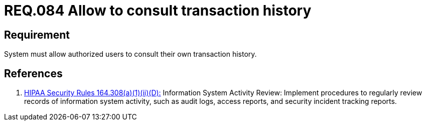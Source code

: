 :slug: rules/084/
:category: rules
:description: This document contains the details of the security requirements related to the definition and management of Logs in the organization. This requirement establishes the importance of allowing consults in log history for authorized users, in order to ease the tracking and response in a security event.
:keywords: Requirement, Security, Logs, Transaction, History, Consult
:rules: yes
:translate: rules/084/

= REQ.084 Allow to consult transaction history

== Requirement

System must allow authorized users to consult
their own transaction history.

== References

. [[r1]] link:https://www.law.cornell.edu/cfr/text/45/164.308[+HIPAA Security Rules+ 164.308(a)(1)(ii)(D):]
Information System Activity Review: Implement procedures
to regularly review records of information system activity,
such as audit logs, access reports, and security incident tracking reports.
